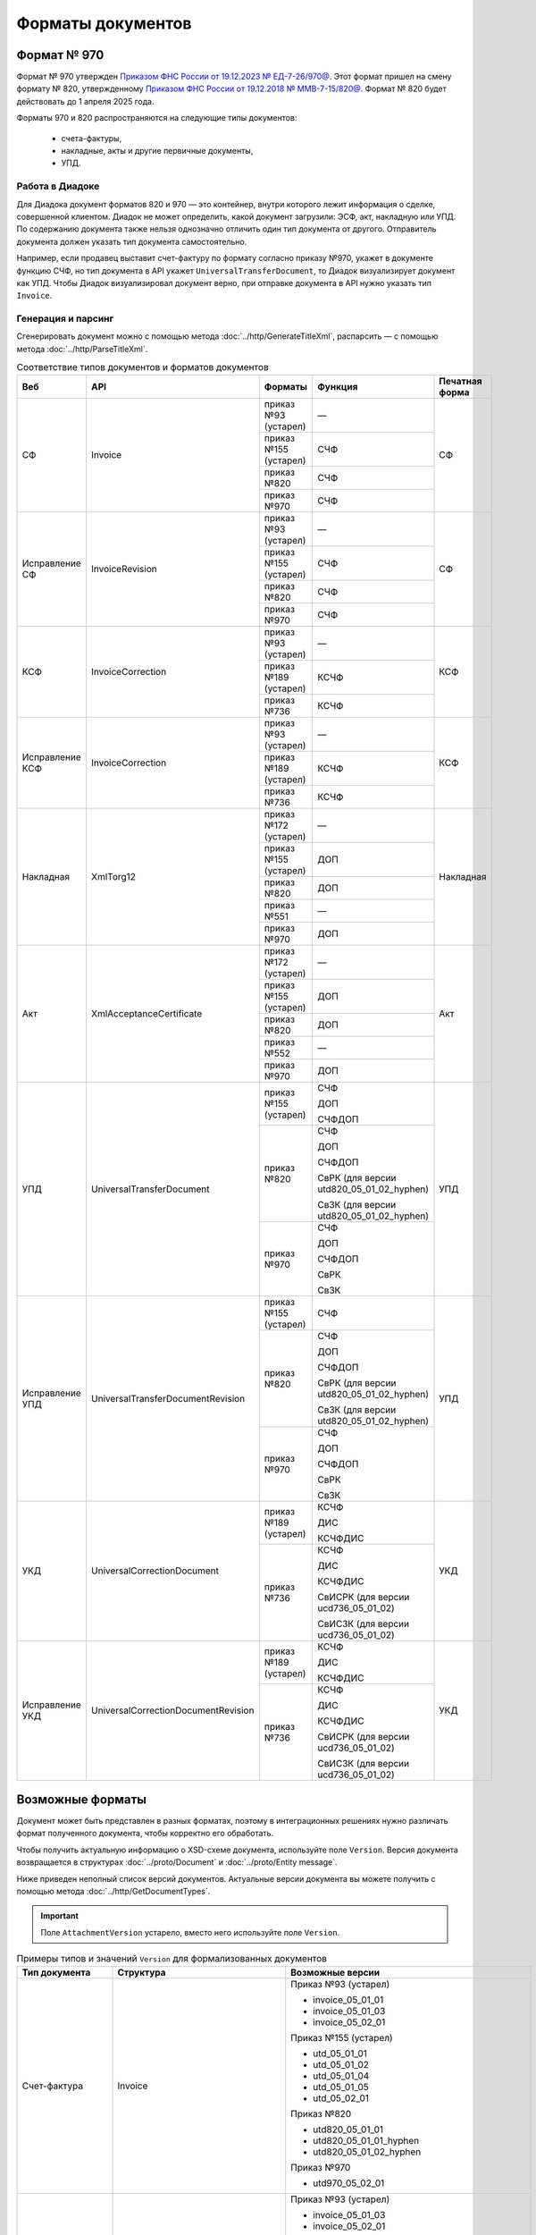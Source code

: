 Форматы документов
==================

Формат № 970
------------

Формат № 970 утвержден `Приказом ФНС России от 19.12.2023 № ЕД-7-26/970@ <https://normativ.kontur.ru/document?moduleId=1&documentId=464695>`__. Этот формат пришел на смену формату № 820, утвержденному `Приказом ФНС России от 19.12.2018 № ММВ-7-15/820@ <https://normativ.kontur.ru/document?moduleId=1&documentId=328588&cwi=517>`__. Формат № 820 будет действовать до 1 апреля 2025 года.

Форматы 970 и 820 распространяются на следующие типы документов:

	- счета-фактуры,
	- накладные, акты и другие первичные документы,
	- УПД.

Работа в Диадоке
^^^^^^^^^^^^^^^^

Для Диадока документ форматов 820 и 970 — это контейнер, внутри которого лежит информация о сделке, совершенной клиентом. Диадок не может определить, какой документ загрузили: ЭСФ, акт, накладную или УПД. По содержанию документа также нельзя однозначно отличить один тип документа от другого. Отправитель документа должен указать тип документа самостоятельно.

Например, если продавец выставит счет-фактуру по формату согласно приказу №970, укажет в документе функцию СЧФ, но тип документа в API укажет ``UniversalTransferDocument``, то Диадок визуализирует документ как УПД. Чтобы Диадок визуализировал документ верно, при отправке документа в API нужно указать тип ``Invoice``.

Генерация и парсинг
^^^^^^^^^^^^^^^^^^^

Сгенерировать документ можно с помощью метода :doc:`../http/GenerateTitleXml`, распарсить — с помощью метода :doc:`../http/ParseTitleXml`.

.. table:: Соответствие типов документов и форматов документов

	+-----------------+-------------------------------------+-----------------------+-------------------------------------------+----------------+
	| Веб             | API                                 | Форматы               | Функция                                   | Печатная форма |
	+=================+=====================================+=======================+===========================================+================+
	| СФ              | Invoice                             | приказ №93 (устарел)  | —                                         | СФ             |
	|                 |                                     +-----------------------+-------------------------------------------+                |
	|                 |                                     | приказ №155 (устарел) | СЧФ                                       |                |
	|                 |                                     +-----------------------+-------------------------------------------+                |
	|                 |                                     | приказ №820           | СЧФ                                       |                |
	|                 |                                     +-----------------------+-------------------------------------------+                |
	|                 |                                     | приказ №970           | СЧФ                                       |                |
	+-----------------+-------------------------------------+-----------------------+-------------------------------------------+----------------+
	| Исправление СФ  | InvoiceRevision                     | приказ №93 (устарел)  | —                                         | СФ             |
	|                 |                                     +-----------------------+-------------------------------------------+                |
	|                 |                                     | приказ №155 (устарел) | СЧФ                                       |                |
	|                 |                                     +-----------------------+-------------------------------------------+                |
	|                 |                                     | приказ №820           | СЧФ                                       |                |
	|                 |                                     +-----------------------+-------------------------------------------+                |
	|                 |                                     | приказ №970           | СЧФ                                       |                |
	+-----------------+-------------------------------------+-----------------------+-------------------------------------------+----------------+
	| КСФ             | InvoiceCorrection                   | приказ №93 (устарел)  | —                                         | КСФ            |
	|                 |                                     +-----------------------+-------------------------------------------+                |
	|                 |                                     | приказ №189 (устарел) | КСЧФ                                      |                |
	|                 |                                     +-----------------------+-------------------------------------------+                |
	|                 |                                     | приказ №736           | КСЧФ                                      |                |
	+-----------------+-------------------------------------+-----------------------+-------------------------------------------+----------------+
	| Исправление КСФ | InvoiceCorrection                   | приказ №93 (устарел)  | —                                         | КСФ            |
	|                 |                                     +-----------------------+-------------------------------------------+                |
	|                 |                                     | приказ №189 (устарел) | КСЧФ                                      |                |
	|                 |                                     +-----------------------+-------------------------------------------+                |
	|                 |                                     | приказ №736           | КСЧФ                                      |                |
	+-----------------+-------------------------------------+-----------------------+-------------------------------------------+----------------+
	| Накладная       | XmlTorg12                           | приказ №172 (устарел) | —                                         | Накладная      |
	|                 |                                     +-----------------------+-------------------------------------------+                |
	|                 |                                     | приказ №155 (устарел) | ДОП                                       |                |
	|                 |                                     +-----------------------+-------------------------------------------+                |
	|                 |                                     | приказ №820           | ДОП                                       |                |
	|                 |                                     +-----------------------+-------------------------------------------+                |
	|                 |                                     | приказ №551           | —                                         |                |
	|                 |                                     +-----------------------+-------------------------------------------+                |
	|                 |                                     | приказ №970           | ДОП                                       |                |
	+-----------------+-------------------------------------+-----------------------+-------------------------------------------+----------------+
	| Акт             | XmlAcceptanceCertificate            | приказ №172 (устарел) | —                                         | Акт            |
	|                 |                                     +-----------------------+-------------------------------------------+                |
	|                 |                                     | приказ №155 (устарел) | ДОП                                       |                |
	|                 |                                     +-----------------------+-------------------------------------------+                |
	|                 |                                     | приказ №820           | ДОП                                       |                |
	|                 |                                     +-----------------------+-------------------------------------------+                |
	|                 |                                     | приказ №552           | —                                         |                |
	|                 |                                     +-----------------------+-------------------------------------------+                |
	|                 |                                     | приказ №970           | ДОП                                       |                |
	+-----------------+-------------------------------------+-----------------------+-------------------------------------------+----------------+
	| УПД             | UniversalTransferDocument           | приказ №155 (устарел) | СЧФ                                       | УПД            |
	|                 |                                     |                       |                                           |                |
	|                 |                                     |                       | ДОП                                       |                |
	|                 |                                     |                       |                                           |                |
	|                 |                                     |                       | СЧФДОП                                    |                |
	|                 |                                     +-----------------------+-------------------------------------------+                |
	|                 |                                     | приказ №820           | СЧФ                                       |                |
	|                 |                                     |                       |                                           |                |
	|                 |                                     |                       | ДОП                                       |                |
	|                 |                                     |                       |                                           |                |
	|                 |                                     |                       | СЧФДОП                                    |                |
	|                 |                                     |                       |                                           |                |
	|                 |                                     |                       | СвРК (для версии utd820_05_01_02_hyphen)  |                |
	|                 |                                     |                       |                                           |                |
	|                 |                                     |                       | СвЗК (для версии utd820_05_01_02_hyphen)  |                |
	|                 |                                     +-----------------------+-------------------------------------------+                |
	|                 |                                     | приказ №970           | СЧФ                                       |                |
	|                 |                                     |                       |                                           |                |
	|                 |                                     |                       | ДОП                                       |                |
	|                 |                                     |                       |                                           |                |
	|                 |                                     |                       | СЧФДОП                                    |                |
	|                 |                                     |                       |                                           |                |
	|                 |                                     |                       | СвРК                                      |                |
	|                 |                                     |                       |                                           |                |
	|                 |                                     |                       | СвЗК                                      |                |
	+-----------------+-------------------------------------+-----------------------+-------------------------------------------+----------------+
	| Исправление УПД | UniversalTransferDocumentRevision   | приказ №155 (устарел) | СЧФ                                       | УПД            |
	|                 |                                     +-----------------------+-------------------------------------------+                |
	|                 |                                     | приказ №820           | СЧФ                                       |                |
	|                 |                                     |                       |                                           |                |
	|                 |                                     |                       | ДОП                                       |                |
	|                 |                                     |                       |                                           |                |
	|                 |                                     |                       | СЧФДОП                                    |                |
	|                 |                                     |                       |                                           |                |
	|                 |                                     |                       | СвРК (для версии utd820_05_01_02_hyphen)  |                |
	|                 |                                     |                       |                                           |                |
	|                 |                                     |                       | СвЗК (для версии utd820_05_01_02_hyphen)  |                |
	|                 |                                     +-----------------------+-------------------------------------------+                |
	|                 |                                     | приказ №970           | СЧФ                                       |                |
	|                 |                                     |                       |                                           |                |
	|                 |                                     |                       | ДОП                                       |                |
	|                 |                                     |                       |                                           |                |
	|                 |                                     |                       | СЧФДОП                                    |                |
	|                 |                                     |                       |                                           |                |
	|                 |                                     |                       | СвРК                                      |                |
	|                 |                                     |                       |                                           |                |
	|                 |                                     |                       | СвЗК                                      |                |
	+-----------------+-------------------------------------+-----------------------+-------------------------------------------+----------------+
	| УКД             | UniversalCorrectionDocument         | приказ №189 (устарел) | КСЧФ                                      | УКД            |
	|                 |                                     |                       |                                           |                |
	|                 |                                     |                       | ДИС                                       |                |
	|                 |                                     |                       |                                           |                |
	|                 |                                     |                       | КСЧФДИС                                   |                |
	|                 |                                     +-----------------------+-------------------------------------------+                |
	|                 |                                     | приказ №736           | КСЧФ                                      |                |
	|                 |                                     |                       |                                           |                |
	|                 |                                     |                       | ДИС                                       |                |
	|                 |                                     |                       |                                           |                |
	|                 |                                     |                       | КСЧФДИС                                   |                |
	|                 |                                     |                       |                                           |                |
	|                 |                                     |                       | СвИСРК (для версии ucd736_05_01_02)       |                |
	|                 |                                     |                       |                                           |                |
	|                 |                                     |                       | СвИСЗК (для версии ucd736_05_01_02)       |                |
	+-----------------+-------------------------------------+-----------------------+-------------------------------------------+----------------+
	| Исправление УКД | UniversalCorrectionDocumentRevision | приказ №189 (устарел) | КСЧФ                                      | УКД            |
	|                 |                                     |                       |                                           |                |
	|                 |                                     |                       | ДИС                                       |                |
	|                 |                                     |                       |                                           |                |
	|                 |                                     |                       | КСЧФДИС                                   |                |
	|                 |                                     +-----------------------+-------------------------------------------+                |
	|                 |                                     | приказ №736           | КСЧФ                                      |                |
	|                 |                                     |                       |                                           |                |
	|                 |                                     |                       | ДИС                                       |                |
	|                 |                                     |                       |                                           |                |
	|                 |                                     |                       | КСЧФДИС                                   |                |
	|                 |                                     |                       |                                           |                |
	|                 |                                     |                       | СвИСРК (для версии ucd736_05_01_02)       |                |
	|                 |                                     |                       |                                           |                |
	|                 |                                     |                       | СвИСЗК (для версии ucd736_05_01_02)       |                |
	+-----------------+-------------------------------------+-----------------------+-------------------------------------------+----------------+

Возможные форматы
-----------------

Документ может быть представлен в разных форматах, поэтому в интеграционных решениях нужно различать формат полученного документа, чтобы корректно его обработать.

Чтобы получить актуальную информацию о XSD-схеме документа, используйте поле ``Version``. Версия документа возвращается в структурах :doc:`../proto/Document` и :doc:`../proto/Entity message`.

Ниже приведен неполный список версий документов. Актуальные версии документа вы можете получить с помощью метода :doc:`../http/GetDocumentTypes`.

.. important::
	Поле ``AttachmentVersion`` устарело, вместо него используйте поле ``Version``.

.. table:: Примеры типов и значений ``Version`` для формализованных документов

	+-------------------------+-------------------------------------+--------------------------------------------------+
	| Тип документа           | Структура                           | Возможные версии                                 |
	+=========================+=====================================+==================================================+
	| Счет-фактура            | Invoice                             | Приказ №93 (устарел)                             |
	|                         |                                     |                                                  |
	|                         |                                     | - invoice_05_01_01                               |
	|                         |                                     | - invoice_05_01_03                               |
	|                         |                                     | - invoice_05_02_01                               |
	|                         |                                     |                                                  |
	|                         |                                     | Приказ №155 (устарел)                            |
	|                         |                                     |                                                  |
	|                         |                                     | - utd_05_01_01                                   |
	|                         |                                     | - utd_05_01_02                                   |
	|                         |                                     | - utd_05_01_04                                   |
	|                         |                                     | - utd_05_01_05                                   |
	|                         |                                     | - utd_05_02_01                                   |
	|                         |                                     |                                                  |
	|                         |                                     | Приказ №820                                      |
	|                         |                                     |                                                  |
	|                         |                                     | - utd820_05_01_01                                |
	|                         |                                     | - utd820_05_01_01_hyphen                         |
	|                         |                                     | - utd820_05_01_02_hyphen                         |
	|                         |                                     |                                                  |
	|                         |                                     | Приказ №970                                      |
	|                         |                                     |                                                  |
	|                         |                                     | - utd970_05_02_01                                |
	+-------------------------+-------------------------------------+--------------------------------------------------+
	| Исправление СФ          | InvoiceRevision                     | Приказ №93 (устарел)                             |
	|                         |                                     |                                                  |
	|                         |                                     | - invoice_05_01_03                               |
	|                         |                                     | - invoice_05_02_01                               |
	|                         |                                     |                                                  |
	|                         |                                     | Приказ №155 (устарел)                            |
	|                         |                                     |                                                  |
	|                         |                                     | - utd_05_01_01                                   |
	|                         |                                     | - utd_05_01_02                                   |
	|                         |                                     | - utd_05_01_04                                   |
	|                         |                                     | - utd_05_01_05                                   |
	|                         |                                     | - utd_05_02_01                                   |
	|                         |                                     |                                                  |
	|                         |                                     | Приказ №820                                      |
	|                         |                                     |                                                  |
	|                         |                                     | - utd820_05_01_01                                |
	|                         |                                     | - utd820_05_01_02_hyphen                         |
	|                         |                                     |                                                  |
	|                         |                                     | Приказ №970                                      |
	|                         |                                     |                                                  |
	|                         |                                     | - utd970_05_02_01                                |
	+-------------------------+-------------------------------------+--------------------------------------------------+
	| Корректировочный СФ     | InvoiceCorrection                   | Приказ №93 (устарел)                             |
	|                         |                                     |                                                  |
	|                         |                                     | - invoicecor_05_01_03                            |
	|                         |                                     | - invoicecor_05_02_01                            |
	|                         |                                     |                                                  |
	|                         |                                     | Приказ №189 (устарел)                            |
	|                         |                                     |                                                  |
	|                         |                                     | - ucd_05_01_01                                   |
	|                         |                                     | - ucd_05_01_02                                   |
	|                         |                                     | - ucd_05_02_01                                   |
	|                         |                                     |                                                  |
	|                         |                                     | Приказ №736                                      |
	|                         |                                     |                                                  |
	|                         |                                     | - ucd736_05_01_01                                |
	|                         |                                     | - ucd736_05_01_02                                |
	+-------------------------+-------------------------------------+--------------------------------------------------+
	| Исправление КСФ         | InvoiceCorrectionRevision           | Приказ №93 (устарел)                             |
	|                         |                                     |                                                  |
	|                         |                                     | - invoicecor_05_01_03                            |
	|                         |                                     | - invoicecor_05_02_01                            |
	|                         |                                     |                                                  |
	|                         |                                     | Приказ №189 (устарел)                            |
	|                         |                                     |                                                  |
	|                         |                                     | - ucd_05_01_01                                   |
	|                         |                                     | - ucd_05_01_02                                   |
	|                         |                                     | - ucd_05_02_01                                   |
	|                         |                                     |                                                  |
	|                         |                                     | Приказ №736                                      |
	|                         |                                     |                                                  |
	|                         |                                     | - ucd736_05_01_01                                |
	|                         |                                     | - ucd736_05_01_02                                |
	+-------------------------+-------------------------------------+--------------------------------------------------+
	| Формализованный ТОРГ-12 | XmlTorg12                           | Приказ №172 (устарел)                            |
	|                         |                                     |                                                  |
	|                         |                                     | - torg12_05_01_01                                |
	|                         |                                     | - torg12_05_01_02                                |
	|                         |                                     |                                                  |
	|                         |                                     | Приказ №155 (устарел)                            |
	|                         |                                     |                                                  |
	|                         |                                     | - utd_05_01_01                                   |
	|                         |                                     | - utd_05_01_02                                   |
	|                         |                                     | - utd_05_01_04                                   |
	|                         |                                     | - utd_05_01_05                                   |
	|                         |                                     | - utd_05_02_01                                   |
	|                         |                                     |                                                  |
	|                         |                                     | Приказ №820                                      |
	|                         |                                     |                                                  |
	|                         |                                     | - utd820_05_01_01                                |
	|                         |                                     | - utd820_05_01_01_hyphen                         |
	|                         |                                     | - utd820_05_01_02_hyphen                         |
	|                         |                                     |                                                  |
	|                         |                                     | Приказ №551                                      |
	|                         |                                     |                                                  |
	|                         |                                     | - tovtorg_05_01_02                               |
	|                         |                                     | - tovtorg_05_01_03                               |
	|                         |                                     | - tovtorg_05_01_04                               |
	|                         |                                     | - tovtorg_05_02_01                               |
	|                         |                                     |                                                  |
	|                         |                                     | Приказ №970                                      |
	|                         |                                     |                                                  |
	|                         |                                     | - utd970_05_02_01                                |
	+-------------------------+-------------------------------------+--------------------------------------------------+
	| Формализованный акт     | XmlAcceptanceCertificate            | Приказ №172 (устарел)                            |
	|                         |                                     |                                                  |
	|                         |                                     | - act_05_01_01                                   |
	|                         |                                     | - act_05_01_02                                   |
	|                         |                                     |                                                  |
	|                         |                                     | Приказ №155 (устарел)                            |
	|                         |                                     |                                                  |
	|                         |                                     | - utd_05_01_01                                   |
	|                         |                                     | - utd_05_01_02                                   |
	|                         |                                     | - utd_05_01_04                                   |
	|                         |                                     | - utd_05_01_05                                   |
	|                         |                                     | - utd_05_02_01                                   |
	|                         |                                     |                                                  |
	|                         |                                     | Приказ №820                                      |
	|                         |                                     |                                                  |
	|                         |                                     | - utd820_05_01_01                                |
	|                         |                                     | - utd820_05_01_01_hyphen                         |
	|                         |                                     | - utd820_05_01_02_hyphen                         |
	|                         |                                     |                                                  |
	|                         |                                     | Приказ №552                                      |
	|                         |                                     |                                                  |
	|                         |                                     | - rezru_05_01_01                                 |
	|                         |                                     | - rezru_05_01_02                                 |
	|                         |                                     | - rezru_05_02_01                                 |
	|                         |                                     |                                                  |
	|                         |                                     | Приказ №970                                      |
	|                         |                                     |                                                  |
	|                         |                                     | - utd970_05_02_01                                |
	+-------------------------+-------------------------------------+--------------------------------------------------+
	| УПД                     | UniversalTransferDocument           | Приказ №155 (устарел)                            |
	|                         |                                     |                                                  |
	|                         |                                     | - utd_05_01_01                                   |
	|                         |                                     | - utd_05_01_02                                   |
	|                         |                                     | - utd_05_01_04                                   |
	|                         |                                     | - utd_05_01_05                                   |
	|                         |                                     | - utd_05_02_01                                   |
	|                         |                                     |                                                  |
	|                         |                                     | Приказ №820                                      |
	|                         |                                     |                                                  |
	|                         |                                     | - utd820_05_01_01                                |
	|                         |                                     | - utd820_05_01_01_hyphen                         |
	|                         |                                     | - utd820_05_01_02_hyphen                         |
	|                         |                                     |                                                  |
	|                         |                                     | Приказ №970                                      |
	|                         |                                     |                                                  |
	|                         |                                     | - utd970_05_02_01                                |
	+-------------------------+-------------------------------------+--------------------------------------------------+
	| Исправление УПД         | UniversalTransferDocumentRevision   | Приказ №155 (устарел)                            |
	|                         |                                     |                                                  |
	|                         |                                     | - utd_05_01_01                                   |
	|                         |                                     | - utd_05_01_02                                   |
	|                         |                                     | - utd_05_01_04                                   |
	|                         |                                     | - utd_05_01_05                                   |
	|                         |                                     | - utd_05_02_01                                   |
	|                         |                                     |                                                  |
	|                         |                                     | Приказ №820                                      |
	|                         |                                     |                                                  |
	|                         |                                     | - utd820_05_01_01                                |
	|                         |                                     | - utd820_05_01_01_hyphen                         |
	|                         |                                     | - utd820_05_01_02_hyphen                         |
	|                         |                                     |                                                  |
	|                         |                                     | Приказ №970                                      |
	|                         |                                     |                                                  |
	|                         |                                     | - utd970_05_02_01                                |
	+-------------------------+-------------------------------------+--------------------------------------------------+
	| УКД                     | UniversalCorrectionDocument         | Приказ №189 (устарел)                            |
	|                         |                                     |                                                  |
	|                         |                                     | - ucd_05_01_01                                   |
	|                         |                                     | - ucd_05_01_02                                   |
	|                         |                                     | - ucd_05_02_01                                   |
	|                         |                                     |                                                  |
	|                         |                                     | Приказ №736                                      |
	|                         |                                     |                                                  |
	|                         |                                     | - ucd736_05_01_01                                |
	|                         |                                     | - ucd736_05_01_02                                |
	+-------------------------+-------------------------------------+--------------------------------------------------+
	| Исправление УКД         | UniversalCorrectionDocumentRevision | Приказ №189 (устарел)                            |
	|                         |                                     |                                                  |
	|                         |                                     | - ucd_05_01_01                                   |
	|                         |                                     | - ucd_05_01_02                                   |
	|                         |                                     | - ucd_05_02_01                                   |
	|                         |                                     |                                                  |
	|                         |                                     | Приказ №736                                      |
	|                         |                                     |                                                  |
	|                         |                                     | - ucd736_05_01_01                                |
	|                         |                                     | - ucd736_05_01_02                                |
	+-------------------------+-------------------------------------+--------------------------------------------------+
	| КС-2                    | PerformedWorkAcceptanceCertificate  | Приказ №820                                      |
	|                         |                                     |                                                  |
	|                         |                                     | - utd_05_02_01                                   |
	|                         |                                     | - utd820_05_01_01_hyphen                         |
	|                         |                                     | - utd820_05_01_02_hyphen                         |
	|                         |                                     |                                                  |
	|                         |                                     | Приказ №691                                      |
	|                         |                                     |                                                  |
	|                         |                                     | - performedworkacceptancecertificate691_01_00_01 |
	+-------------------------+-------------------------------------+--------------------------------------------------+
	| Торг-2                  | Torg2                               | Приказ №423                                      |
	|                         |                                     |                                                  |
	|                         |                                     | - torg2_05_01_01                                 |
	+-------------------------+-------------------------------------+--------------------------------------------------+
	| Формализованный         | ReconciliationAct                   | Приказ №405                                      |
	| акт сверки              |                                     |                                                  |
	|                         |                                     | - reconciliationact405_05_01_01                  |
	+-------------------------+-------------------------------------+--------------------------------------------------+

.. table:: Типы и значения ``Version`` для неформализованных документов

	+----------------------------+------------------------+------------------+
	| Тип документа              | Структура              | Возможные версии |
	+============================+========================+==================+
	| Неформализованный документ | Nonformalized          | v1               |
	+----------------------------+------------------------+------------------+
	| Приглашение к ЭДО          | TrustConnectionRequest | v1               |
	+----------------------------+------------------------+------------------+
	| Неформализованный ТОРГ-12  | Torg12                 | v1               |
	+----------------------------+------------------------+------------------+
	| Неформализованный акт      | AcceptanceCertificate  | v1               |
	+----------------------------+------------------------+------------------+
	| Счет                       | ProformaInvoice        | v1               |
	+----------------------------+------------------------+------------------+
	| Ценовой лист               | PriceList              | v1               |
	+----------------------------+------------------------+------------------+
	| Протокол согласования цены | PriceListAgreement     | v1               |
	+----------------------------+------------------------+------------------+
	| Реестр сертификатов        | CertificateRegistry    | v1               |
	+----------------------------+------------------------+------------------+
	| Акт сверки                 | ReconciliationAct      | v1               |
	+----------------------------+------------------------+------------------+
	| Договор                    | Contract               | v1               |
	+----------------------------+------------------------+------------------+
	| Накладная                  | Torg13                 | v1               |
	+----------------------------+------------------------+------------------+
	| Детализация                | ServiceDetails         | v1               |
	+----------------------------+------------------------+------------------+
	| Доп. соглашение            | SupplementaryAgreement | v1               |
	+----------------------------+------------------------+------------------+
	
Добавление новых версий
^^^^^^^^^^^^^^^^^^^^^^^

В Диадоке будут добавляться новые значения ``Version`` при обновлениях форматов формализованных документов ФНС. Поэтому мы рекомендуем в интеграционных решениях обрабатывать ситуации, когда методы API вернут новое значение ``Version``.